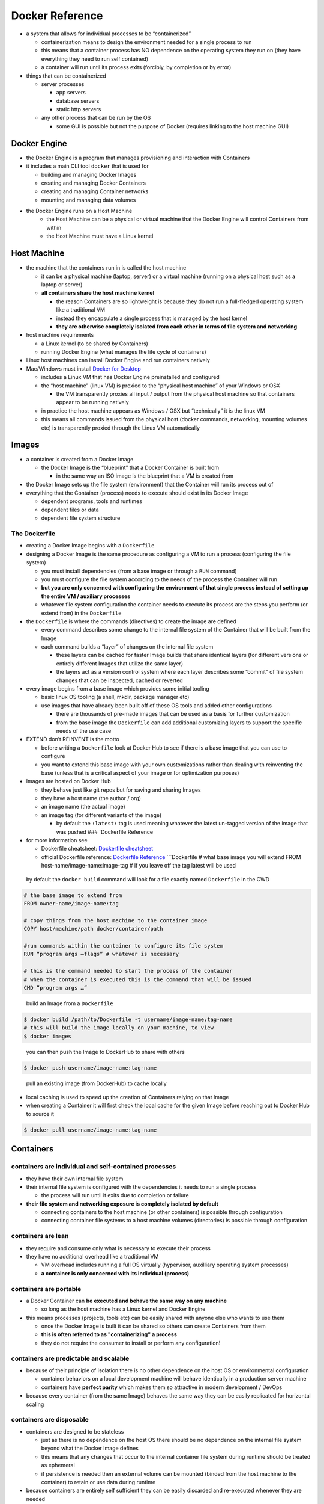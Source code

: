 Docker Reference
================

-  a system that allows for individual processes to be “containerized”

   -  containerization means to design the environment needed for a
      single process to run
   -  this means that a container process has NO dependence on the
      operating system they run on (they have everything they need to
      run self contained)
   -  a container will run until its process exits (forcibly, by
      completion or by error)

-  things that can be containerized

   -  server processes

      -  app servers
      -  database servers
      -  static http servers

   -  any other process that can be run by the OS

      -  some GUI is possible but not the purpose of Docker (requires
         linking to the host machine GUI)
         
Docker Engine
-------------

-  the Docker Engine is a program that manages provisioning and interaction with Containers
-  it includes a main CLI tool ``docker`` that is used for

   - building and managing Docker Images
   - creating and managing Docker Containers
   - creating and managing Container networks
   - mounting and managing data volumes

- the Docker Engine runs on a Host Machine 
   - the Host Machine can be a physical or virtual machine that the Docker Engine will control Containers from within
   - the Host Machine must have a Linux kernel

Host Machine
------------

-  the machine that the containers run in is called the host machine

   -  it can be a physical machine (laptop, server) or a virtual
      machine (running on a physical host such as a laptop or server)

   -  **all containers share the host machine kernel**

      -  the reason Containers are so lightweight is because they do not run a full-fledged operating system like a traditional VM
      -  instead they encapsulate a single process that is managed by the host kernel
      -  **they are otherwise completely isolated from each other in terms of file system and networking**

-  host machine requirements
   
   - a Linux kernel (to be shared by Containers)
   - running Docker Engine (what manages the life cycle of containers)

-  Linux host machines can install Docker Engine and run containers natively

-  Mac/Windows must install `Docker for Desktop <https://www.docker.com/products/docker-desktop>`__

   -  includes a Linux VM that has Docker Engine preinstalled and configured
   -  the “host machine” (linux VM) is proxied to the “physical host machine” of your Windows or OSX
      
      -  the VM transparently proxies all input / output from the physical host machine so that  containers appear to be running natively

   -  in practice the host machine appears as Windows / OSX but “technically” it is the linux VM
   -  this means all commands issued from the physical host (docker commands, networking, mounting volumes etc) is transparently proxied through the Linux VM automatically

.. Overview TODO: overview image
.. --------


Images
------

-  a container is created from a Docker Image
   
   -  the Docker Image is the “blueprint” that a Docker Container is built from
   
      -  in the same way an ISO image is the blueprint that a VM is created from

-  the Docker Image sets up the file system (environment) that the Container will run its process out of

-  everything that the Container (process) needs to execute should exist in its Docker Image
  
   -  dependent programs, tools and runtimes
   -  dependent files or data
   -  dependent file system structure

The Dockerfile
^^^^^^^^^^^^^^

-  creating a Docker Image begins with a ``Dockerfile``

-  designing a Docker Image is the same procedure as configuring a VM to
   run a process (configuring the file system)

   -  you must install dependencies (from a base image or through a
      ``RUN`` command)
   -  you must configure the file system according to the needs of the
      process the Container will run
   -  **but you are only concerned with configuring the environment of
      that single process instead of setting up the entire VM /
      auxiliary processes**
   -  whatever file system configuration the container needs to execute
      its process are the steps you perform (or extend from) in the
      ``Dockerfile``

-  the ``Dockerfile`` is where the commands (directives) to create the
   image are defined

   -  every command describes some change to the internal file system of
      the Container that will be built from the Image
   -  each command builds a “layer” of changes on the internal file
      system

      -  these layers can be cached for faster Image builds that share
         identical layers (for different versions or entirely different
         Images that utilize the same layer)
      -  the layers act as a version control system where each layer
         describes some “commit” of file system changes that can be
         inspected, cached or reverted

-  every image begins from a base image which provides some initial
   tooling

   -  basic linux OS tooling (a shell, mkdir, package manager etc)
   -  use images that have already been built off of these OS tools and
      added other configurations

      -  there are thousands of pre-made images that can be used as a
         basis for further customization
      -  from the base image the ``Dockerfile`` can add additional
         customizing layers to support the specific needs of the use
         case

-  EXTEND don’t REINVENT is the motto

   -  before writing a ``Dockerfile`` look at Docker Hub to see if there
      is a base image that you can use to configure
   -  you want to extend this base image with your own customizations
      rather than dealing with reinventing the base (unless that is a
      critical aspect of your image or for optimization purposes)

-  Images are hosted on Docker Hub

   -  they behave just like git repos but for saving and sharing Images
   -  they have a host name (the author / org)
   -  an image name (the actual image)
   -  an image tag (for different variants of the image)

      -  by default the ``:latest:`` tag is used meaning whatever the
         latest un-tagged version of the image that was pushed ###
         \`Dockerfile Reference

-  for more information see

   -  Dockerfile cheatsheet: `Dockerfile
      cheatsheet <https://devhints.io/dockerfile>`__
   -  official Dockerfile reference: `Dockerfile
      Reference <https://docs.docker.com/engine/reference/builder/>`__
      \```Dockerfile # what base image you will extend FROM
      host-name/image-name:image-tag # if you leave off the tag latest
      will be used

  by default the ``docker build`` command will look for a file exactly named ``Dockerfile`` in the CWD

.. code:: sh

    # the base image to extend from
    FROM owner-name/image-name:tag

    # copy things from the host machine to the container image
    COPY host/machine/path docker/container/path

    #run commands within the container to configure its file system
    RUN “program args –flags” # whatever is necessary

    # this is the command needed to start the process of the container
    # when the container is executed this is the command that will be issued
    CMD “program args …”
..

  build an Image from a ``Dockerfile``

.. code:: sh

   $ docker build /path/to/Dockerfile -t username/image-name:tag-name
   # this will build the image locally on your machine, to view
   $ docker images
..

  you can then push the Image to DockerHub to share with others

.. code:: sh

   $ docker push username/image-name:tag-name
..

  pull an existing image (from DockerHub) to cache locally

-  local caching is used to speed up the creation of Containers relying on that Image
-  when creating a Container it will first check the local cache for the given Image before reaching out to Docker Hub to source it

.. code:: sh

  $ docker pull username/image-name:tag-name
..

Containers
----------

containers are individual and self-contained processes
^^^^^^^^^^^^^^^^^^^^^^^^^^^^^^^^^^^^^^^^^^^^^^^^^^^^^^
-  they have their own internal file system
-  their internal file system is configured with the dependencies it needs to run a single process

   -  the process will run until it exits due to completion or failure

-  **their file system and networking exposure is completely isolated by default**

   -  connecting containers to the host machine (or other containers) is possible through configuration
   -  connecting container file systems to a host machine volumes (directories) is possible through configuration

containers are lean
^^^^^^^^^^^^^^^^^^^

-  they require and consume only what is necessary to execute their process
-  they have no additional overhead like a traditional VM

   -  VM overhead includes running a full OS virtually (hypervisor, auxilliary operating system  processes) 
   - **a container is only concerned with its individual (process)**

containers are portable
^^^^^^^^^^^^^^^^^^^^^^^

-  a Docker Container can **be executed and behave the same way on any machine**

   - so long as the host machine has a Linux kernel and Docker Engine

-  this means processes (projects, tools etc) can be easily shared with anyone else who wants to use them

   - once the Docker Image is built it can be shared so others can create Containers from them
   - **this is often referred to as "containerizing" a process**
   - they do not require the consumer to install or perform any configuration! 

containers are predictable and scalable
^^^^^^^^^^^^^^^^^^^^^^^^^^^^^^^^^^^^^^^

-  because of their principle of isolation there is no other dependence on the host OS or environmental configuration

   -  container behaviors on a local development machine will behave identically in a production server machine
   - containers have **perfect parity** which makes them so attractive in modern development / DevOps

-  because every container (from the same Image) behaves the same way they can be easily replicated for horizontal scaling

containers are disposable
^^^^^^^^^^^^^^^^^^^^^^^^^

-  containers are designed to be stateless

   -  just as there is no dependence on the host OS there should be no dependence on the internal file system beyond what the Docker Image defines
   -  this means that any changes that occur to the internal container file system during runtime should be treated as ephemeral
   -  if persistence is needed then an external volume can be mounted (binded from the host machine to the container) to retain or use data during runtime

-  because containers are entirely self sufficient they can be easily discarded and re-executed whenever they are needed
  
Docker Compose
--------------

-  uses a ``docker-compose.yml`` file to “compose” multiple containers together into a single “app deployment”
-  a mechanism to run and manage multiple containers that together make up a single application

   -  most applications require several processes to perform their duties
   -  compose lets you create, scale and manage any number of containers that will be “deployed” in tandem

-  compose is made up of **services**

   -  a service is defined by an Image that will be used to build /
      scale Containers of that type
   -  each service can be customized just like an individual Container

      -  internal / external networking and exposure
      -  mounting shared volumes for persistent data

   -  where services depart from regular Containers is in their ability
      to be automatically scaled

      -  compose lets you customize how a service should scale
      -  it will automatically create containers to meet the demands
         defined in the service configuration

-  creates a default “bridge” network to connect the application Containers

   -  internal network (private by default - only accessible by internal containers)
   -  provides hostnames for easy discovery between Containers
   -  hostnames are resolved by internal DNS to Container IP addresses on the internal network
   -  the host machine can be routed to the internal [network] containers for granular control over network access

-  to learn more about Docker Compose see the reference documentation

   -  ``docker-compose`` cheatsheet: `docker-compose
      cheatsheet <https://devhints.io/docker-compose>`__
   -  ``docker-compose`` CLI reference: `Compose command-line reference
      \| Docker
      Documentation <https://docs.docker.com/compose/reference/>`__
   -  ``docker-compose.yml`` file reference `Compose file version 3
      reference \| Docker
      Documentation <https://docs.docker.com/compose/compose-file/>`__
   -  Docker networking reference: `Networking Overview \| Docker
      Documentation <https://docs.docker.com/network/>`__
      

Container Commands
------------------

- interaction with the Docker Engine uses the ``docker`` CLI tool
-  for more information

   -  Docker [Engine] CLI cheat sheet: `Docker CLI
      cheatsheet <https://devhints.io/docker>`__
   -  Docker [Engine] CLI reference: `Use the Docker command line \|
      Docker
      Documentation <https://docs.docker.com/engine/reference/commandline/cli/>`__
      ## Essential Commands
      
-  when you create a container docker will look for the Image:

   -  locally (if you built it locally / pulled it)
   -  on docker Hub

  create a container

.. code:: sh

   $ docker create username/image-name:tag-name

   # or if you know the image ID (in local cache)
   $ docker create IMAGE_ID

   # to view the images in your local cache and find its ID
   $ docker images
..

  start / stop a container that has been created

.. code:: sh

   $ docker start CONTAINER_NAME | CONTAINER_ID
   
   # find the name or id using docker container listing
   $ docker ps # lists all running containers
   $ docker ps -a # lists all containers running or not
..

  to create AND execute a container in one go

.. code:: sh

   $ docker run -d username/image-name:tag-name
   # the -d flag tells it to run in "detached" mode
   # meaning it will not take over the current terminal
   # otherwise it will attach to the terminal
   # CTRL+C will cause the process to exit / container to shut down

   # run a container by an image ID (from local cache)
   $ docker run -d IMAGE_ID

   # sometimes it is useful to run in attached mode (for debugging)
   # just run it without the -d flag
   $ docker run username/image-name:tag-name
..

Command Options
---------------

  to network with a container you must **bind the host machine port to the container port**

-  by default **all containers are completely isolated (at the networking and file system level)**


.. code:: sh

   $ docker run username/image-name:tag-name -p HOST_PORT:CONTAINER_PORT
   # the host port will bind to the container port so that networking requests from the host machine on that port will be proxied to / from the container
   
   # the container must be listening on a port for this to work!
   $ docker run username/image-name:tag-name -p 3000:4000
   # binds the host machine port 3000 to container port 4000
   # curl localhost:3000 will proxy to / from the container on 4000
..

  to mount an external volume (directory) to the Container file system

-  by default containers are considered disposable and self-contained

   -  everything a container needs is defined by its file system configuration in its Image
   -  if you want to persist changes within a container you must mount an external volume
   -  mounting a volume means connecting a host machine volume (persisted) to a container file system (transient)

.. code:: sh

  $ docker run username/image-name:tag-name -v /path/to/host/dir:/path/to/docker/dir
  # the host machine directory at the host path will be mounted into the container at the given container path
  # the container should know to use this volume according to how the Image / process behaves in order to persist changes
..

Useful Commands
---------------

.. code:: sh

   # you can use just the first few characters of the ID to identify it
   $ docker logs -f CONTAINER_NAME | CONTAINER_ID
   
   # view all locally cached images
   $ docker images 
   
   # remove a container (must be stopped or use --force flag)
   $ docker rm CONTAINER_NAME | CONTAINER_ID 
   
   # remove a cached image (must not be in use by a container)
   $ docker rmi IMAGE_NAME | IMAGE_ID 
   
   # tells the container to execute the given command, most commonly to enter the shell of the container (like SSH in a way)
   $ docker exec -it CONTAINER_NAME | CONTAINER_ID COMMAND
   # -it tells the command to bind to the active terminal (STDIN / STDOUT)
